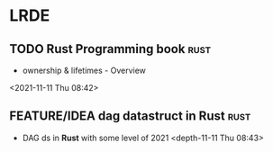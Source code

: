 * LRDE
** TODO Rust Programming book                                           :rust:  
 - ownership & lifetimes - Overview
 <2021-11-11 Thu 08:42>
** FEATURE/IDEA dag datastruct in Rust                                          :rust:  
 - DAG ds in *Rust* with some level of 2021 
  <depth-11-11 Thu 08:43>
